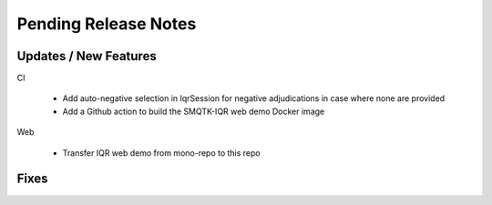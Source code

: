 Pending Release Notes
=====================

Updates / New Features
----------------------

CI

 * Add auto-negative selection in IqrSession for negative adjudications
   in case where none are provided

 * Add a Github action to build the SMQTK-IQR web demo Docker image

Web

 * Transfer IQR web demo from mono-repo to this repo

Fixes
-----
